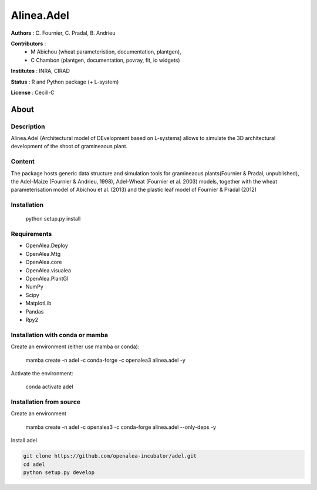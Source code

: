 ============
Alinea.Adel
============

**Authors** : C. Fournier, C. Pradal, B. Andrieu

**Contributors** : 
  * M Abichou (wheat parameteristion, documentation, plantgen), 
  * C Chambon (plantgen, documentation, povray, fit, io widgets)

**Institutes** : INRA, CIRAD

**Status** : R and Python package (+ L-system)

**License** : Cecill-C

About
------

Description
============

Alinea.Adel (Architectural model of DEvelopment based on L-systems) allows
to simulate the 3D architectural development of the shoot of gramineaous plant. 




Content
========

The package hosts generic data structure and simulation tools for gramineaous plants(Fournier & Pradal, unpublished),
the Adel-Maize (Fournier & Andrieu, 1998), Adel-Wheat (Fournier et al. 2003) models, 
together with the wheat parameterisation model of Abichou et al. (2013) and the plastic leaf model of Fournier & Pradal (2012)


Installation
=============

  python setup.py install
  
Requirements
============

* OpenAlea.Deploy
* OpenAlea.Mtg
* OpenAlea.core
* OpenAlea.visualea
* OpenAlea.PlantGl
* NumPy
* Scipy
* MatplotLib
* Pandas
* Rpy2

Installation with conda or mamba
================================

Create an environment (either use mamba or conda):
  
  mamba create -n adel -c conda-forge -c openalea3 alinea.adel -y
  

Activate the environment:

  conda activate adel

Installation from source
========================

Create an environment 

  mamba create -n adel -c openalea3 -c conda-forge alinea.adel --only-deps -y

Install adel

.. code-block:: console

   git clone https://github.com/openalea-incubator/adel.git 
   cd adel
   python setup.py develop

